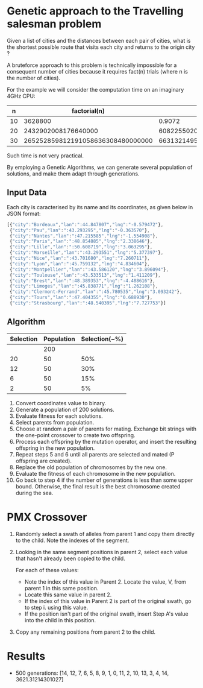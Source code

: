* Genetic approach to the Travelling salesman problem
Given a list of cities and the distances between each pair of cities,
what is the shortest possible route that visits each city and returns
to the origin city ?

A bruteforce approach to this problem is technically impossible for a
consequent number of cities because it requires fact(n) trials (where
n is the number of cities).

For the example we will consider the computation time on an imaginary 4GHz CPU:

|  n |                      factorial(n) |                       t(s) | t(centuries)       |
|----+-----------------------------------+----------------------------+--------------------|
| 10 |                           3628800 |                     0.9072 | ~0                 |
| 20 |               2432902008176640000 |              608225502045. | ~192               |
| 30 | 265252859812191058636308480000000 | 66313214953047764659077120 | ~21013389786627552 |

Such time is not very practical.

By employing a Genetic Algorithms, we can generate several population of
solutions, and make them adapt through generations.

** Input Data
Each city is caracterised by its name and its coordinates, as given
below in JSON format:
#+BEGIN_SRC js
[{"city":"Bordeaux","lan":":44.847807","lng":"-0.579472"},
 {"city":"Pau","lan":":43.293295","lng":"-0.363570"},
 {"city":"Nantes","lan":":47.215585","lng":"-1.554908"},
 {"city":"Paris","lan":":48.854885","lng":"2.338646"},
 {"city":"Lille","lan":":50.608719","lng":"3.063295"},
 {"city":"Marseille","lan":":43.293551","lng":"5.377397"},
 {"city":"Nice","lan":":43.701680","lng":"7.260711"},
 {"city":"Lyon","lan":":45.759132","lng":"4.834604"},
 {"city":"Montpellier","lan":":43.586120","lng":"3.896094"},
 {"city":"Toulouse","lan":":43.533513","lng":"1.411209"},
 {"city":"Brest","lan":":48.389353","lng":"-4.488616"},
 {"city":"Limoges","lan":":45.838771","lng":"1.262108"},
 {"city":"Clermont-Ferrand","lan":":45.780535","lng":"3.093242"},
 {"city":"Tours","lan":":47.404355","lng":"0.688930"},
 {"city":"Strasbourg","lan":":48.540395","lng":"7.727753"}]
#+END_SRC

** Algorithm

 | Selection | Population | Selection(~%) |
 |-----------+------------+---------------|
 |           |        200 |               |
 |        20 |         50 |           50% |
 |        12 |         50 |           30% |
 |         6 |         50 |           15% |
 |         2 |         50 |            5% |

# From here https://iccl.inf.tu-dresden.de/w/images/b/b7/GA_for_TSP.pdf
1. Convert coordinates value to binary.
2. Generate a population of 200 solutions.
3. Evaluate fitness for each solutions.
4. Select parents from population.
5. Choose at random a pair of parents for mating.  Exchange bit strings with the one-point crossover to create two offspring.
6. Process each offspring by the mutation operator, and insert the resulting offspring in the new population.
7. Repeat steps 5 and 6 until all parents are selected and mated (P offspring are created).
8. Replace the old population of chromosomes by the new one.
9. Evaluate the fitness of each chromosome in the new population.
10. Go back to step 4 if the number of generations is less than some upper bound.  Otherwise, the final result is the best chromosome created during the sea.

* PMX Crossover
1. Randomly select a swath of alleles from parent 1 and copy them directly to the child. Note the indexes of the segment.

2. Looking in the same segment positions in parent 2, select each value that hasn't already been copied to the child.

     For each of these values:
       - Note the index of this value in Parent 2. Locate the value, V, from parent 1 in this same position.
       - Locate this same value in parent 2.
       - If the index of this value in Parent 2 is part of the original swath, go to step i. using this value.
       - If the position isn't part of the original swath, insert Step A's value into the child in this position.

3. Copy any remaining positions from parent 2 to the child.

* Results
- 500 generations:
  [14, 12, 7, 6, 5, 8, 9, 1, 0, 11, 2, 10, 13, 3, 4, 14, 3621.31214301027]

